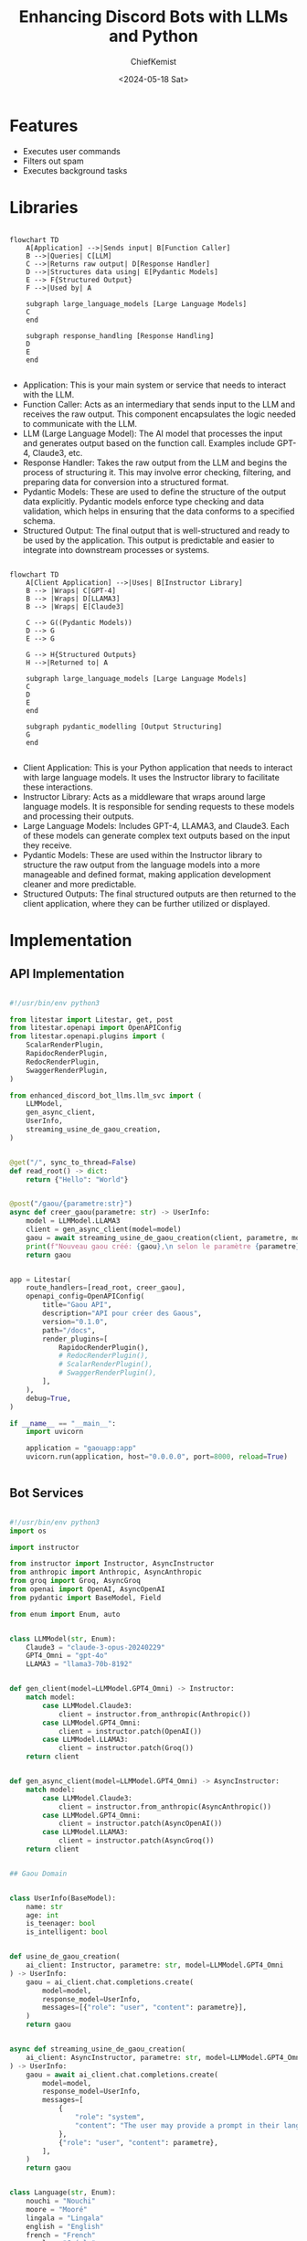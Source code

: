 #+title: Enhancing Discord Bots with LLMs and Python
#+author: ChiefKemist
#+date: <2024-05-18 Sat>


* Features

- Executes user commands
- Filters out spam
- Executes background tasks


* Libraries


#+begin_src mermaid

flowchart TD
    A[Application] -->|Sends input| B[Function Caller]
    B -->|Queries| C[LLM]
    C -->|Returns raw output| D[Response Handler]
    D -->|Structures data using| E[Pydantic Models]
    E --> F{Structured Output}
    F -->|Used by| A

    subgraph large_language_models [Large Language Models]
    C
    end

    subgraph response_handling [Response Handling]
    D
    E
    end

#+end_src

- Application: This is your main system or service that needs to interact with the LLM.
- Function Caller: Acts as an intermediary that sends input to the LLM and receives the raw output. This component encapsulates the logic needed to communicate with the LLM.
- LLM (Large Language Model): The AI model that processes the input and generates output based on the function call. Examples include GPT-4, Claude3, etc.
- Response Handler: Takes the raw output from the LLM and begins the process of structuring it. This may involve error checking, filtering, and preparing data for conversion into a structured format.
- Pydantic Models: These are used to define the structure of the output data explicitly. Pydantic models enforce type checking and data validation, which helps in ensuring that the data conforms to a specified schema.
- Structured Output: The final output that is well-structured and ready to be used by the application. This output is predictable and easier to integrate into downstream processes or systems.

#+begin_src mermaid

flowchart TD
    A[Client Application] -->|Uses| B[Instructor Library]
    B --> |Wraps| C[GPT-4]
    B --> |Wraps| D[LLAMA3]
    B --> |Wraps| E[Claude3]

    C --> G((Pydantic Models))
    D --> G
    E --> G

    G --> H{Structured Outputs}
    H -->|Returned to| A

    subgraph large_language_models [Large Language Models]
    C
    D
    E
    end

    subgraph pydantic_modelling [Output Structuring]
    G
    end

#+end_src

- Client Application: This is your Python application that needs to interact with large language models. It uses the Instructor library to facilitate these interactions.
- Instructor Library: Acts as a middleware that wraps around large language models. It is responsible for sending requests to these models and processing their outputs.
- Large Language Models: Includes GPT-4, LLAMA3, and Claude3. Each of these models can generate complex text outputs based on the input they receive.
- Pydantic Models: These are used within the Instructor library to structure the raw output from the language models into a more manageable and defined format, making application development cleaner and more predictable.
- Structured Outputs: The final structured outputs are then returned to the client application, where they can be further utilized or displayed.

* Implementation

** API Implementation


#+begin_src python :tangle src/enhanced_discord_bot_llms/gaouapp.py :mkdirp yes :cache no

#!/usr/bin/env python3

from litestar import Litestar, get, post
from litestar.openapi import OpenAPIConfig
from litestar.openapi.plugins import (
    ScalarRenderPlugin,
    RapidocRenderPlugin,
    RedocRenderPlugin,
    SwaggerRenderPlugin,
)

from enhanced_discord_bot_llms.llm_svc import (
    LLMModel,
    gen_async_client,
    UserInfo,
    streaming_usine_de_gaou_creation,
)


@get("/", sync_to_thread=False)
def read_root() -> dict:
    return {"Hello": "World"}


@post("/gaou/{parametre:str}")
async def creer_gaou(parametre: str) -> UserInfo:
    model = LLMModel.LLAMA3
    client = gen_async_client(model=model)
    gaou = await streaming_usine_de_gaou_creation(client, parametre, model=model)
    print(f"Nouveau gaou créé: {gaou},\n selon le paramètre {parametre}\n\n")
    return gaou


app = Litestar(
    route_handlers=[read_root, creer_gaou],
    openapi_config=OpenAPIConfig(
        title="Gaou API",
        description="API pour créer des Gaous",
        version="0.1.0",
        path="/docs",
        render_plugins=[
            RapidocRenderPlugin(),
            # RedocRenderPlugin(),
            # ScalarRenderPlugin(),
            # SwaggerRenderPlugin(),
        ],
    ),
    debug=True,
)

if __name__ == "__main__":
    import uvicorn

    application = "gaouapp:app"
    uvicorn.run(application, host="0.0.0.0", port=8000, reload=True)


#+end_src

** Bot Services

#+begin_src python :tangle src/enhanced_discord_bot_llms/llm_svc.py :mkdirp yes :cache no

#!/usr/bin/env python3
import os

import instructor

from instructor import Instructor, AsyncInstructor
from anthropic import Anthropic, AsyncAnthropic
from groq import Groq, AsyncGroq
from openai import OpenAI, AsyncOpenAI
from pydantic import BaseModel, Field

from enum import Enum, auto


class LLMModel(str, Enum):
    Claude3 = "claude-3-opus-20240229"
    GPT4_Omni = "gpt-4o"
    LLAMA3 = "llama3-70b-8192"


def gen_client(model=LLMModel.GPT4_Omni) -> Instructor:
    match model:
        case LLMModel.Claude3:
            client = instructor.from_anthropic(Anthropic())
        case LLMModel.GPT4_Omni:
            client = instructor.patch(OpenAI())
        case LLMModel.LLAMA3:
            client = instructor.patch(Groq())
    return client


def gen_async_client(model=LLMModel.GPT4_Omni) -> AsyncInstructor:
    match model:
        case LLMModel.Claude3:
            client = instructor.from_anthropic(AsyncAnthropic())
        case LLMModel.GPT4_Omni:
            client = instructor.patch(AsyncOpenAI())
        case LLMModel.LLAMA3:
            client = instructor.patch(AsyncGroq())
    return client


## Gaou Domain


class UserInfo(BaseModel):
    name: str
    age: int
    is_teenager: bool
    is_intelligent: bool


def usine_de_gaou_creation(
    ai_client: Instructor, parametre: str, model=LLMModel.GPT4_Omni
) -> UserInfo:
    gaou = ai_client.chat.completions.create(
        model=model,
        response_model=UserInfo,
        messages=[{"role": "user", "content": parametre}],
    )
    return gaou


async def streaming_usine_de_gaou_creation(
    ai_client: AsyncInstructor, parametre: str, model=LLMModel.GPT4_Omni
) -> UserInfo:
    gaou = await ai_client.chat.completions.create(
        model=model,
        response_model=UserInfo,
        messages=[
            {
                "role": "system",
                "content": "The user may provide a prompt in their language of choice (such as english, french, creol, spanish etc.), so take that fact into account.",
            },
            {"role": "user", "content": parametre},
        ],
    )
    return gaou


class Language(str, Enum):
    nouchi = "Nouchi"
    moore = "Mooré"
    lingala = "Lingala"
    english = "English"
    french = "French"
    creole = "Créole"
    spanish = "Spanish"


class GaouJoke(BaseModel):
    friend_gaou_joke: str = Field(
        ...,
        description="The joke that qualifies the friend as a Gaou. The joke should be light and humorous as well as alternate between Nouchi, Mooré, Lingala, English, French, Créole and Spanish.",
    )
    language: Language


async def streaming_gaou_formula(
    ai_client: AsyncInstructor, gaou_name: str, model=LLMModel.GPT4_Omni
) -> GaouJoke:
    gaou = await ai_client.chat.completions.create(
        model=model,
        temperature=1,  # Go wild with the temperature!!!!
        max_tokens=1024,
        response_model=GaouJoke,
        messages=[
            {
                "role": "system",
                "content": f"""
                The term 'Gaou' is a funny term, used only amongs friends. For example, {gaou_name} is so Gaou!.
                You will assist in qualifying a friend as a Gaou, based on the following criteria:
                - The friend's name
                - Make up a light joke which always ends up qualifying the friend as a Gaou
                - Mix in some humor and sarcasm
                - In a way Gaou means someone who is naive, gullible, or easily fooled but in a friendly way
                - Use different languages out of one of the following: Mooré, English, French, Créole, Spanish etc.
                """,
            },
            {"role": "user", "content": gaou_name},
        ],
    )
    return gaou

#+end_src

** Bot implementation


#+begin_src python :tangle src/enhanced_discord_bot_llms/gaoubot.py :mkdirp yes :cache no

#!/usr/bin/env python3

import os
import random

import discord

from asyncio import sleep

from discord.ext import commands, tasks

from enhanced_discord_bot_llms.constants import (
    WORDS_THE_BOT_DONT_LIKE,
    FROWNING_FACE_EMOJI,
)
from enhanced_discord_bot_llms.llm_svc import (
    gen_client,
    usine_de_gaou_creation,
    gen_async_client,
    streaming_usine_de_gaou_creation,
    LLMModel,
    streaming_gaou_formula,
)

intents = discord.Intents.default()
intents.typing = False
intents.messages = True
intents.message_content = True
intents.reactions = True
intents.members = True

bot = commands.Bot(command_prefix="?", intents=intents)


@bot.event
async def on_message(message):
    # we do not want the bot to reply to itself
    if message.author == bot.user:
        return

    try:
        content = message.content.lower()
        for word in WORDS_THE_BOT_DONT_LIKE:
            if word in content:
                await sleep(10)
                await message.channel.send(
                    f"{message.author.mention} Hey! Do not use that word again {FROWNING_FACE_EMOJI}"
                )
                await message.channel.send(
                    f"{message.author.mention} You called me: {word} and I don't like it. I've deleted your message."
                )
                await sleep(10)
                await message.delete()
    except Exception as e:
        print(f"Error: {e}")

    if message.content == "pingGG":
        await message.channel.send("pongGG")
        return

    await bot.process_commands(message)


@bot.event
async def on_message_edit(before, after):
    if before.author == bot.user:
        return

    if after.content == "ping":
        await after.channel.send("pong")
        return

    await bot.process_commands(after)


@bot.command()
@commands.guild_only()
async def ping(ctx: commands.Context):
    """
    ctx: Context (discord.ext.commands.Context, information about the command)

    ?ping
    """
    await ctx.reply("pong")


@bot.command()
@commands.guild_only()
async def new_gaou(ctx: commands.Context, parametre: str):
    """
    ctx: Context (discord.ext.commands.Context, information about the command)
    parametre: str (message to send to the model)

    ?new_gaou "I am not a Gaou named Lambert who is 15 years old and is intelligent."
    """
    model = LLMModel.GPT4_Omni
    # model = LLMModel.LLAMA3
    try:
        client = gen_async_client(model=model)
        gueou = await streaming_usine_de_gaou_creation(client, parametre, model=model)
        await ctx.reply(f"""
```json

{gueou.model_dump_json(
    indent=4
)}
```
""")
    except Exception as e:
        print(f"Error: {e}")
        await ctx.reply(f"An error occurred: {e}")


@bot.command()
@commands.has_permissions(administrator=True)
@commands.bot_has_permissions(manage_messages=True)
async def cleanup(ctx: commands.Context, limit: int):
    """
    ctx: Context (discord.ext.commands.Context, information about the command)
    limit: int (number of messages to delete)

    ?cleanup 10
    """
    await delete_messages(ctx, limit)


@bot.command()
@commands.dm_only()
async def dm_cleanup(ctx: commands.Context, limit: int):
    """
    ctx: Context (discord.ext.commands.Context, information about the command)
    limit: int (number of messages to delete)

    ?dm_cleanup 10
    """
    await delete_messages(ctx, limit)


async def delete_messages(ctx: commands.Context, limit: int):
    print(f"Cleaning up: {limit} messages...")
    async for msg in ctx.channel.history(limit=limit):
        try:
            print(f"Deleting message: {msg.content}")
            await sleep(1)
            await msg.delete()
        except Exception as e:
            print(f"Error: {e}")
            await ctx.reply(f"You may not have permission to delete messages.")
            continue


@tasks.loop(minutes=16)
async def my_background_gaou_tasks():
    await bot.change_presence(activity=discord.Game(name="With Gaous"))
    # members = [[member for member in guild.members] for guild in bot.guilds]
    # members = bot.get_all_members()
    channels = bot.get_all_channels()
    for chnl in channels:
        if isinstance(chnl, discord.TextChannel) and chnl.name == "botexperiments":
            await chnl.send(
                f"Who's Gaou anyway? Me Gaou? Think again... {chnl.mention}"
            )
            chnl_members = chnl.members
            for chnl_m in chnl_members:
                if chnl_m.bot:
                    continue
                elif (
                    "african" in chnl_m.name.lower()
                    or "dog" in chnl_m.name.lower()
                    or "lle" in chnl_m.name.lower()
                    or "bru" in chnl_m.name.lower()
                ):
                    await sleep(8)
                    # model = random.choice(
                    #     [model.value for model in LLMModel]
                    # )  # Choose a model at random
                    model = LLMModel.Claude3
                    client = gen_async_client(model=model)
                    gueou_joke = await streaming_gaou_formula(
                        client, chnl_m.display_name, model=model
                    )
                    # message_to_gueou = f"{gueou_joke.friend_gaou_joke} ({gueou_joke.language.name} => {gueou_joke.language.value}) {chnl_m.mention}"
                    message_to_gueou = f"{gueou_joke.friend_gaou_joke} ({gueou_joke.language.value}) {chnl_m.mention}"
                    await chnl.send(message_to_gueou)


@my_background_gaou_tasks.before_loop
async def before_gueou():
    await bot.wait_until_ready()
    print("Ready for Gaous!")


@bot.event
async def on_ready():
    print(f"Logged in as {bot.user} (ID: {bot.user.id})")
    my_background_gaou_tasks.start()


if __name__ == "__main__":
    token = os.environ["DISCORD_BOT_TOKEN"]
    bot.run(token)


#+end_src

* Deployment

** Docker Containers

*** Dockerize Discord API

#+begin_src dockerfile :tangle docker/Dockerfile.api :mkdirp yes :cache no

FROM python:3.12.3-alpine3.19

COPY . .

RUN apk add --no-cache libffi-dev openssl-dev gcc musl-dev make

RUN pip install -r requirements.lock

WORKDIR /src/enhanced_discord_bot_llms

CMD ["python", "gaouapp.py"]


#+end_src

*** Dockerize Discord Bot

#+begin_src dockerfile :tangle docker/Dockerfile.bot :mkdirp yes :cache no

FROM python:3.12.3-alpine3.19

COPY . .

RUN apk add --no-cache libffi-dev openssl-dev gcc musl-dev make

RUN pip install -r requirements.lock

WORKDIR /src/enhanced_discord_bot_llms

CMD ["python", "gaoubot.py"]

#+end_src

*** Helper Script


#+begin_src bash :tangle cmd.sh :tangle-mode o755 :cache no

#!/usr/bin/env bash
set -x #echo on

BASEDIR=$(dirname "$0")
DOCKERDIR=$BASEDIR/docker
PLATFORM=linux/amd64
REGISTRY=ttl.sh

echo "BASEDIR: $BASEDIR"
echo "DOCKERDIR: $DOCKERDIR"

case "$1" in
  "dockerize:api")
    echo "Building Docker image for API..."
    docker buildx build --platform $PLATFORM -t $2 -f $DOCKERDIR/Dockerfile.api $BASEDIR
    ;;
  "dockerize:bot")
    echo "Building Docker image for Bot..."
    docker buildx build --platform $PLATFORM -t $2 -f $DOCKERDIR/Dockerfile.bot $BASEDIR
    ;;
  "docker:publish")
    echo "Publishing Docker image..."
    docker push $2
    ;;
  *)
    echo "Usage: $0 {dockerize:api|dockerize:bot|docker:publish}"
    exit 1
    ;;
esac

exit 0

#+end_src

** Infrastructure

#+begin_src mermaid

graph TB

DockerEngine(Docker Engine)

DockerEngine -- Runs --> DockerContainer
DockerEngine -- Builds --> DockerImage

DockerFile(Dockerfile: Recipe for Images) -- Defines --> DockerImage

DockerHub(Docker Hub: Public Repository) -- Stores and Shares --> DockerImage

DockerContainer(Docker Container: Tiny, stand-alone, executable package)
DockerImage(Docker Image: Blueprints for Containers) -- Creates --> DockerContainer

subgraph "Analogy: Construction"
  DockerFile -- "Architect's Plan" --> DockerImage
  DockerImage -- "Pre-fab house parts" --> DockerContainer
end

#+end_src

**** Install Docker on Ubuntu

#+begin_src bash

# Update your existing list of packages
sudo apt update

# Install a few prerequisite packages which let `apt` use packages over HTTPS
sudo apt install apt-transport-https ca-certificates curl software-properties-common

# Add the GPG key for the official Docker repository to your system
curl -fsSL https://download.docker.com/linux/ubuntu/gpg | sudo gpg --dearmor -o /usr/share/keyrings/docker-archive-keyring.gpg

# Add the Docker repository to APT sources
echo "deb [arch=$(dpkg --print-architecture) signed-by=/usr/share/keyrings/docker-archive-keyring.gpg] https://download.docker.com/linux/ubuntu $(lsb_release -cs) stable" | sudo tee /etc/apt/sources.list.d/docker.list > /dev/null

# Update your existing list of packages again for the addition to be recognized
sudo apt update

# Make sure you are about to install from the Docker repo instead of the default Ubuntu repo
apt-cache policy docker-ce

# Install Docker
sudo apt install docker-ce

# Check that it’s running
sudo systemctl status docker

#+end_src

**** Configure Docker

Docker without `sudo`

#+begin_src bash

# Add your username to the docker group
sudo usermod -aG docker ${USER}

#+end_src

Apply the new group membership, log out of the server and back in (Optional?)

#+begin_src bash

su - ${USER}

groups

#+end_src

**** Environment Variables Management

We will use [[https://direnv.net/][direnv]] and [[https://direnv.net/docs/hook.html][configure]] it for bash inside our virtual machine.

#+begin_src bash

sudo apt install direnv

eval "$(direnv hook bash)"

#+end_src
